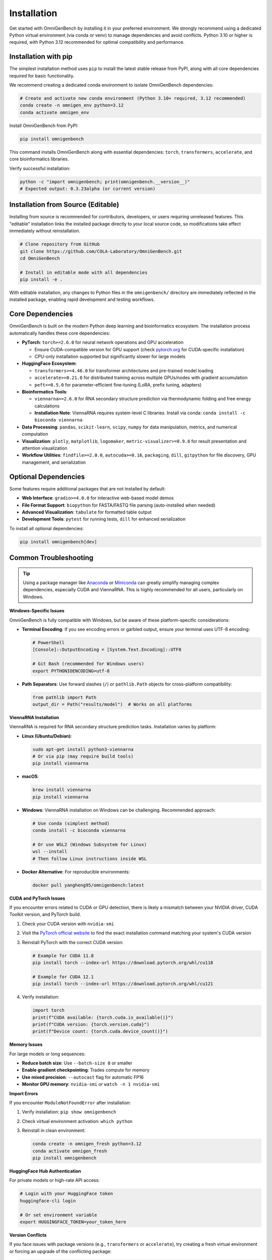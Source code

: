 ############
Installation
############


Get started with OmniGenBench by installing it in your preferred environment. We strongly recommend using a dedicated Python virtual environment (via conda or venv) to manage dependencies and avoid conflicts. Python 3.10 or higher is required, with Python 3.12 recommended for optimal compatibility and performance.


**************************
Installation with pip
**************************

The simplest installation method uses ``pip`` to install the latest stable release from PyPI, along with all core dependencies required for basic functionality.

We recommend creating a dedicated conda environment to isolate OmniGenBench dependencies:

.. code-block:: bash

   # Create and activate new conda environment (Python 3.10+ required, 3.12 recommended)
   conda create -n omnigen_env python=3.12
   conda activate omnigen_env

Install OmniGenBench from PyPI:

.. code-block:: bash

   pip install omnigenbench

This command installs OmniGenBench along with essential dependencies: ``torch``, ``transformers``, ``accelerate``, and core bioinformatics libraries.

Verify successful installation:

.. code-block:: bash

   python -c "import omnigenbench; print(omnigenbench.__version__)"
   # Expected output: 0.3.23alpha (or current version)


*********************************
Installation from Source (Editable)
*********************************

Installing from source is recommended for contributors, developers, or users requiring unreleased features. This "editable" installation links the installed package directly to your local source code, so modifications take effect immediately without reinstallation.

.. code-block:: bash

   # Clone repository from GitHub
   git clone https://github.com/COLA-Laboratory/OmniGenBench.git
   cd OmniGenBench

   # Install in editable mode with all dependencies
   pip install -e .

With editable installation, any changes to Python files in the ``omnigenbench/`` directory are immediately reflected in the installed package, enabling rapid development and testing workflows.

*******************
Core Dependencies
*******************

OmniGenBench is built on the modern Python deep learning and bioinformatics ecosystem. The installation process automatically handles these core dependencies:

*   **PyTorch**: ``torch>=2.6.0`` for neural network operations and GPU acceleration
    
    - Ensure CUDA-compatible version for GPU support (check `pytorch.org <https://pytorch.org/>`_ for CUDA-specific installation)
    - CPU-only installation supported but significantly slower for large models

*   **HuggingFace Ecosystem**:
    
    - ``transformers>=4.46.0`` for transformer architectures and pre-trained model loading
    - ``accelerate>=0.21.0`` for distributed training across multiple GPUs/nodes with gradient accumulation
    - ``peft>=0.5.0`` for parameter-efficient fine-tuning (LoRA, prefix tuning, adapters)

*   **Bioinformatics Tools**: 
    
    - ``viennarna>=2.6.0`` for RNA secondary structure prediction via thermodynamic folding and free energy calculations
    - **Installation Note**: ViennaRNA requires system-level C libraries. Install via conda: ``conda install -c bioconda viennarna``

*   **Data Processing**: ``pandas``, ``scikit-learn``, ``scipy``, ``numpy`` for data manipulation, metrics, and numerical computation

*   **Visualization**: ``plotly``, ``matplotlib``, ``logomaker``, ``metric-visualizer>=0.9.6`` for result presentation and attention visualization

*   **Workflow Utilities**: ``findfile>=2.0.0``, ``autocuda>=0.16``, ``packaging``, ``dill``, ``gitpython`` for file discovery, GPU management, and serialization


***********************
Optional Dependencies
***********************

Some features require additional packages that are not installed by default:

*   **Web Interface**: ``gradio>=4.0.0`` for interactive web-based model demos
*   **File Format Support**: ``biopython`` for FASTA/FASTQ file parsing (auto-installed when needed)
*   **Advanced Visualization**: ``tabulate`` for formatted table output
*   **Development Tools**: ``pytest`` for running tests, ``dill`` for enhanced serialization

To install all optional dependencies:

.. code-block:: bash

   pip install omnigenbench[dev]


***********************
Common Troubleshooting
***********************

.. tip::
   Using a package manager like `Anaconda <https://www.anaconda.com/products/distribution>`_ or `Miniconda <https://docs.conda.io/en/latest/miniconda.html>`_ can greatly simplify managing complex dependencies, especially CUDA and ViennaRNA. This is highly recommended for all users, particularly on Windows.

**Windows-Specific Issues**

OmniGenBench is fully compatible with Windows, but be aware of these platform-specific considerations:

*   **Terminal Encoding**: If you see encoding errors or garbled output, ensure your terminal uses UTF-8 encoding:

    .. code-block:: bash
    
       # PowerShell
       [Console]::OutputEncoding = [System.Text.Encoding]::UTF8
       
       # Git Bash (recommended for Windows users)
       export PYTHONIOENCODING=utf-8

*   **Path Separators**: Use forward slashes (``/``) or ``pathlib.Path`` objects for cross-platform compatibility:

    .. code-block:: python
    
       from pathlib import Path
       output_dir = Path("results/model")  # Works on all platforms

**ViennaRNA Installation**

ViennaRNA is required for RNA secondary structure prediction tasks. Installation varies by platform:

*   **Linux (Ubuntu/Debian)**:

    .. code-block:: bash
    
       sudo apt-get install python3-viennarna
       # Or via pip (may require build tools)
       pip install viennarna

*   **macOS**:

    .. code-block:: bash
    
       brew install viennarna
       pip install viennarna

*   **Windows**: ViennaRNA installation on Windows can be challenging. Recommended approach:

    .. code-block:: bash
    
       # Use conda (simplest method)
       conda install -c bioconda viennarna
       
       # Or use WSL2 (Windows Subsystem for Linux)
       wsl --install
       # Then follow Linux instructions inside WSL

*   **Docker Alternative**: For reproducible environments:

    .. code-block:: bash
    
       docker pull yangheng95/omnigenbench:latest

**CUDA and PyTorch Issues**

If you encounter errors related to CUDA or GPU detection, there is likely a mismatch between your NVIDIA driver, CUDA Toolkit version, and PyTorch build.

1.  Check your CUDA version with ``nvidia-smi``
2.  Visit the `PyTorch official website <https://pytorch.org/get-started/locally/>`_ to find the exact installation command matching your system's CUDA version
3.  Reinstall PyTorch with the correct CUDA version:

    .. code-block:: bash
    
       # Example for CUDA 11.8
       pip install torch --index-url https://download.pytorch.org/whl/cu118
       
       # Example for CUDA 12.1
       pip install torch --index-url https://download.pytorch.org/whl/cu121

4.  Verify installation:

    .. code-block:: python
    
       import torch
       print(f"CUDA available: {torch.cuda.is_available()}")
       print(f"CUDA version: {torch.version.cuda}")
       print(f"Device count: {torch.cuda.device_count()}")

**Memory Issues**

For large models or long sequences:

*   **Reduce batch size**: Use ``--batch-size 8`` or smaller
*   **Enable gradient checkpointing**: Trades compute for memory
*   **Use mixed precision**: ``--autocast`` flag for automatic FP16
*   **Monitor GPU memory**: ``nvidia-smi`` or ``watch -n 1 nvidia-smi``

**Import Errors**

If you encounter ``ModuleNotFoundError`` after installation:

1.  Verify installation: ``pip show omnigenbench``
2.  Check virtual environment activation: ``which python``
3.  Reinstall in clean environment:

    .. code-block:: bash
    
       conda create -n omnigen_fresh python=3.12
       conda activate omnigen_fresh
       pip install omnigenbench

**HuggingFace Hub Authentication**

For private models or high-rate API access:

.. code-block:: bash

   # Login with your HuggingFace token
   huggingface-cli login
   
   # Or set environment variable
   export HUGGINGFACE_TOKEN=your_token_here

**Version Conflicts**

If you face issues with package versions (e.g., ``transformers`` or ``accelerate``), try creating a fresh virtual environment or forcing an upgrade of the conflicting package:

.. code-block:: bash

   pip install --upgrade transformers accelerate

For any other issues, please feel free to `open an issue on our GitHub repository <https://github.com/yangheng95/OmniGenBench/issues>`_.

